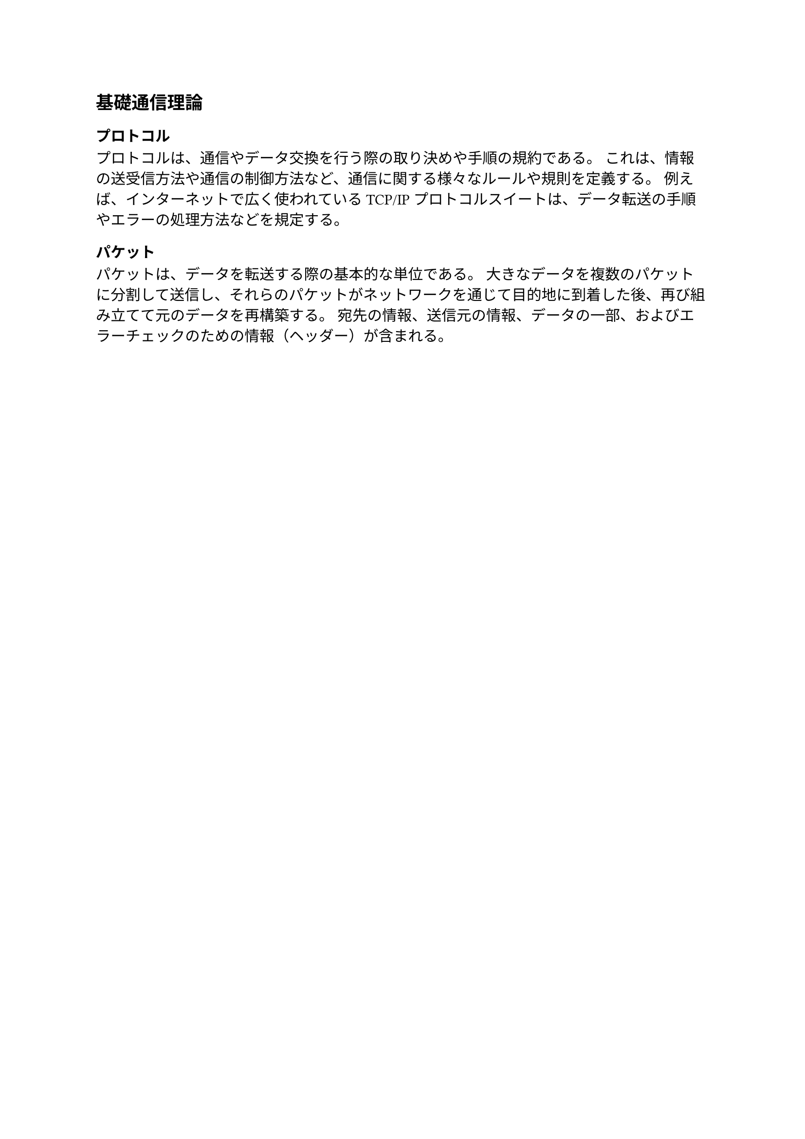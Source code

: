 == 基礎通信理論

=== プロトコル

プロトコルは、通信やデータ交換を行う際の取り決めや手順の規約である。
これは、情報の送受信方法や通信の制御方法など、通信に関する様々なルールや規則を定義する。
例えば、インターネットで広く使われているTCP/IPプロトコルスイートは、データ転送の手順やエラーの処理方法などを規定する。

=== パケット

パケットは、データを転送する際の基本的な単位である。
大きなデータを複数のパケットに分割して送信し、それらのパケットがネットワークを通じて目的地に到着した後、再び組み立てて元のデータを再構築する。
宛先の情報、送信元の情報、データの一部、およびエラーチェックのための情報（ヘッダー）が含まれる。

